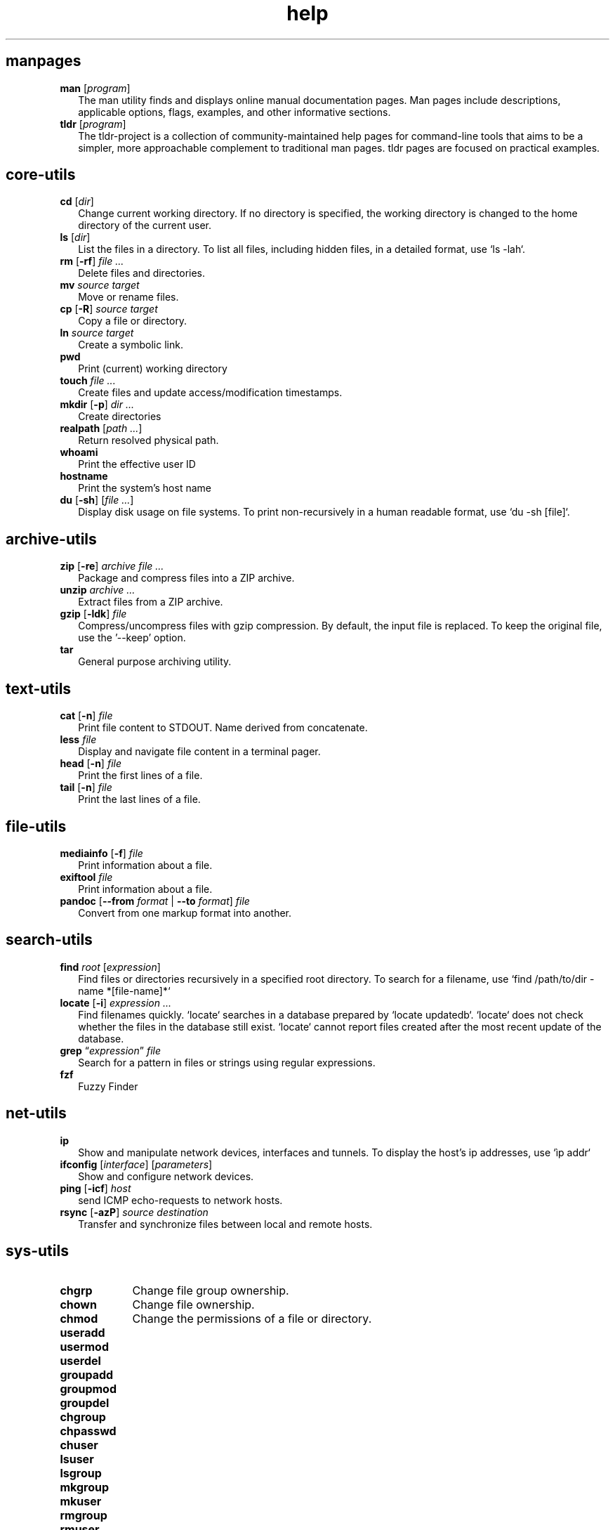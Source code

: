 .\" Automatically generated from an mdoc input file.  Do not edit.
.TH "help" "1" "8/4/10" "Darwin" "General Commands Manual"
.nh
.if n .ad l
.SH "manpages"
.TP 2n
\fBman\fR [\fIprogram\fR]
The man utility finds and displays online manual documentation pages. Man pages include descriptions, applicable options, flags, examples, and other informative sections.
.TP 2n
\fBtldr\fR [\fIprogram\fR]
The tldr-project is a collection of community-maintained help pages for command-line tools that aims to be a simpler, more approachable complement to traditional man pages. tldr pages are focused on practical examples.
.PP
.SH "core-utils"
.TP 2n
\fBcd\fR [\fIdir\fR]
Change current working directory. If no directory is specified, the working directory is changed to the home directory of the current user.
.TP 2n
\fBls\fR [\fIdir\fR]
List the files in a directory. To list all files, including hidden files, in a detailed format, use `ls -lah`.
.TP 2n
\fBrm\fR [\fB\-rf\fR] \fIfile ...\fR
Delete files and directories.
.TP 2n
\fBmv\fR \fIsource target\fR
Move or rename files.
.TP 2n
\fBcp\fR [\fB\-R\fR] \fIsource target\fR
Copy a file or directory.
.TP 2n
\fBln\fR \fIsource target\fR
Create a symbolic link.
.TP 2n
\fBpwd\fR
Print (current) working directory
.TP 2n
\fBtouch\fR \fIfile ...\fR
Create files and update access/modification timestamps.
.TP 2n
\fBmkdir\fR [\fB\-p\fR] \fIdir ...\fR
Create directories
.TP 2n
\fBrealpath\fR [\fIpath ...\fR]
Return resolved physical path.
.TP 2n
\fBwhoami\fR
Print the effective user ID
.TP 2n
\fBhostname\fR
Print the system's host name
.TP 2n
\fBdu\fR [\fB\-sh\fR] [\fIfile ...\fR]
Display disk usage on file systems. To print non-recursively in a human readable format, use `du -sh [file]`.
.PP
.SH "archive-utils"
.TP 2n
\fBzip\fR [\fB\-re\fR] \fIarchive file ...\fR
Package and compress files into a ZIP archive.
.TP 2n
\fBunzip\fR \fIarchive ...\fR
Extract files from a ZIP archive.
.TP 2n
\fBgzip\fR [\fB\-ldk\fR] \fIfile\fR
Compress/uncompress files with gzip compression. By default, the input file is replaced. To keep the original file, use the '--keep' option.
.TP 2n
\fBtar\fR
General purpose archiving utility.
.PP
.SH "text-utils"
.TP 2n
\fBcat\fR [\fB\-n\fR] \fIfile\fR
Print file content to STDOUT. Name derived from concatenate.
.TP 2n
\fBless\fR \fIfile\fR
Display and navigate file content in a terminal pager.
.TP 2n
\fBhead\fR [\fB\-n\fR] \fIfile\fR
Print the first lines of a file.
.TP 2n
\fBtail\fR [\fB\-n\fR] \fIfile\fR
Print the last lines of a file.
.PP
.SH "file-utils"
.TP 2n
\fBmediainfo\fR [\fB\-f\fR] \fIfile\fR
Print information about a file.
.TP 2n
\fBexiftool\fR \fIfile\fR
Print information about a file.
.TP 2n
\fBpandoc\fR [\fB\--from\fR \fIformat\fR | \fB\--to\fR \fIformat\fR] \fIfile\fR
Convert from one markup format into another.
.PP
.SH "search-utils"
.TP 2n
\fBfind\fR \fIroot\fR [\fIexpression\fR]
Find files or directories recursively in a specified root directory. To search for a filename, use `find /path/to/dir -name *[file-name]*`
.TP 2n
\fBlocate\fR [\fB\-i\fR] \fIexpression ...\fR
Find filenames quickly. `locate` searches in a database prepared by `locate updatedb`. `locate` does not check whether the files in the database still exist. `locate` cannot report files created after the most recent update of the database.
.TP 2n
\fBgrep\fR \(lq\fIexpression\fR\(rq \fIfile\fR
Search for a pattern in files or strings using regular expressions.
.TP 2n
\fBfzf\fR
Fuzzy Finder
.PP
.SH "net-utils"
.TP 2n
\fBip\fR
Show and manipulate network devices, interfaces and tunnels. To display the host's ip addresses, use `\[u00EC]p addr`
.TP 2n
\fBifconfig\fR [\fIinterface\fR] [\fIparameters\fR]
Show and configure network devices.
.TP 2n
\fBping\fR [\fB\-icf\fR] \fIhost\fR
send ICMP echo-requests to network hosts.
.TP 2n
\fBrsync\fR [\fB\-azP\fR] \fIsource destination\fR
Transfer and synchronize files between local and remote hosts.
.PP
.SH "sys-utils"
.TP 9n
\fBchgrp\fR
Change file group ownership.
.TP 9n
\fBchown\fR
Change file ownership.
.TP 9n
\fBchmod\fR
Change the permissions of a file or directory.
.TP 9n
\fBuseradd\fR
.TP 9n
\fBusermod\fR
.TP 9n
\fBuserdel\fR
.TP 9n
\fBgroupadd\fR
.br
.TP 9n
\fBgroupmod\fR
.br
.TP 9n
\fBgroupdel\fR
.br
.TP 9n
\fBchgroup\fR
.TP 9n
\fBchpasswd\fR
.br
.TP 9n
\fBchuser\fR
.TP 9n
\fBlsuser\fR
.TP 9n
\fBlsgroup\fR
.TP 9n
\fBmkgroup\fR
.TP 9n
\fBmkuser\fR
.TP 9n
\fBrmgroup\fR
.TP 9n
\fBrmuser\fR
.TP 9n
\fBpasswd\fR
.PP
.SH "List Users and Groups"
User account information is stored in
\fI/etc/passwd\fR.
.PP
Group account information is stored in
\fI/etc/group\fR.
.PP
A list of users and groups can be found inside these files.
.sp
.SH "package management"
.TP 9n
\fBapt\fR
APT (Advanced Package Tool), is a package manager for Debian-based Linux distributions.
.TP 9n
\fBdpkg\fR
dpkg (Debian Package) is a low-level package manager for Debian-based Linux distrutions. `dpkg` is used to install, remove, and provide information about `.deb` packages.
.TP 9n
\fBdnf\fR
dnf (Dandified YUM) is a package manager for rpm-based Linux distributions such as RHEL, Fedora, and CentOS. It is a sucessor to yum (Yellowdog Updater, Modified).
.TP 9n
\fBzypper\fR
Zypper is a package manager for openSuse.
.TP 9n
\fBpacman\fR
Pacman is a package manager for arch-based distributions.
.TP 9n
\fByay\fR
Yay (Yet Another Yogurt) is an AUR-helper for arch-based distributions written in Go.
.TP 9n
\fBparu\fR
Paru is an AUR-helper for arch-based distributions written in Rust.
.TP 9n
\fBflatpak\fR
Flatpak is a software utility for packaging and distributing applications to a wide range of Linux distributions.
.TP 9n
\fBsnap\fR
Snap is a software packaging and deployment system developed by Canonical. The packages, called snaps, and the tool for using them, snapd, work across a range of Linux distributions.
.PP
.SH "CLI programs"
.TP 9n
\fBhtop\fR
CLI task manager.
.TP 9n
\fBnano\fR
CLI text editor.
.TP 9n
\fBvim\fR
CLI text editor.
CLI text editor inspired by Kakoune.
.TP 9n
\fBjoshuto\fR
CLI file manager.
CLI file manager.
.TP 9n
\fBdisown\fR
Launch a terminal application in the background. Similar to nohup.
.TP 9n
\fByt-dlp\fR
Download media from the internet.
.TP 9n
\fBffmpeg\fR
Audio and video converter.
.TP 9n
\fBffprobe\fR
Multimedia stream analyzer.
.TP 9n
\fBffplay\fR
A simple and portable media player.
.PP
.SH "troubleshooting"
.TP 9n
\fBinxi\fR
Display system information.
.TP 9n
\fBlscpu\fR
List cpu information
.TP 9n
\fBlshw\fR
List hardware information.
.TP 9n
\fBlspci\fR
List PCI devices.
.TP 9n
\fBlsusb\fR
List USB devices.
.TP 9n
\fBlsblk\fR
List block (storage) devices.
.TP 9n
\fBlsscsi\fR
List SCSI devices.
.TP 9n
\fBdmesg\fR
dmesg (diagnostic message) is a utility for displaying kernel ring buffer messages. It provides a way to access and view system and hardware-related messages generated by the kernel during the boot process and while the system is running.
.PP
.SH "display logs"
Logs are stored in
\fI/var/log\fR,
to display the logs, use the `less` command
